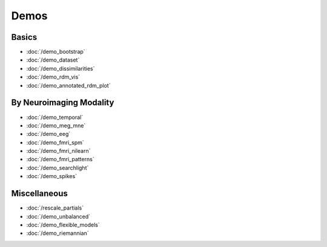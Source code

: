 .. _demos:

Demos
=====


Basics
******

* :doc:`/demo_bootstrap`
* :doc:`/demo_dataset`
* :doc:`/demo_dissimilarities`
* :doc:`/demo_rdm_vis`
* :doc:`/demo_annotated_rdm_plot`

By Neuroimaging Modality
************************

* :doc:`/demo_temporal`
* :doc:`/demo_meg_mne`
* :doc:`/demo_eeg`
* :doc:`/demo_fmri_spm`
* :doc:`/demo_fmri_nilearn`
* :doc:`/demo_fmri_patterns`
* :doc:`/demo_searchlight`
* :doc:`/demo_spikes`

Miscellaneous
*************

* :doc:`/rescale_partials`
* :doc:`/demo_unbalanced`
* :doc:`/demo_flexible_models`
* :doc:`/demo_riemannian`
